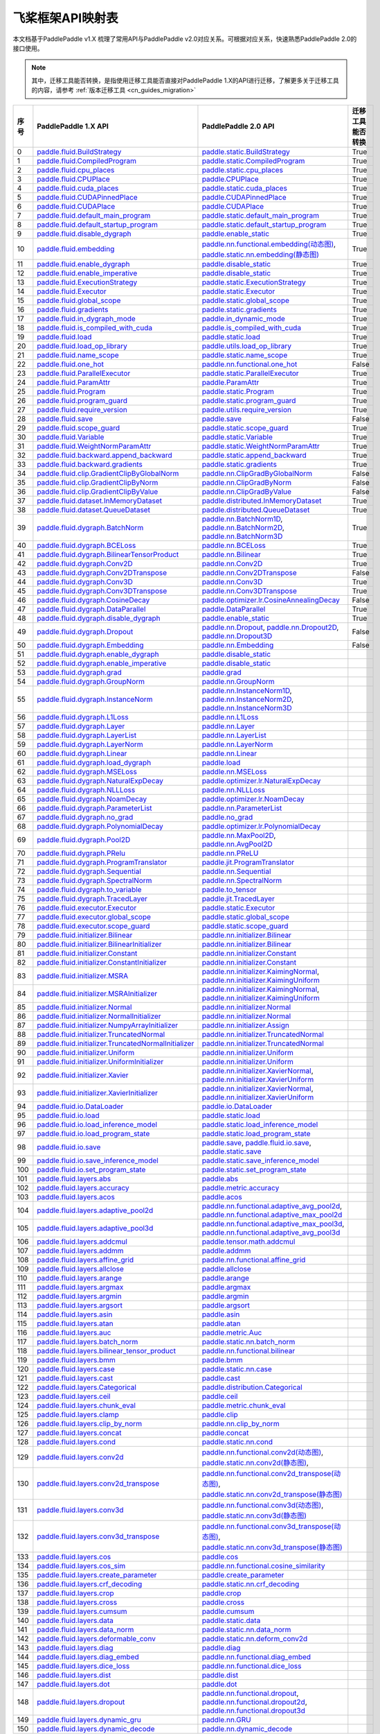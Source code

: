 .. _cn_guides_api_mapping:

飞桨框架API映射表
=====================

本文档基于PaddlePaddle v1.X 梳理了常用API与PaddlePaddle v2.0对应关系。可根据对应关系，快速熟悉PaddlePaddle 2.0的接口使用。

.. note::

    其中，迁移工具能否转换，是指使用迁移工具能否直接对PaddlePaddle 1.X的API进行迁移，了解更多关于迁移工具的内容，请参考  :ref:`版本迁移工具 <cn_guides_migration>` 

..  csv-table::
    :header: "序号", "PaddlePaddle 1.X API", "PaddlePaddle 2.0 API", "迁移工具能否转换"
    :widths: 1, 8, 8, 8

    "0",  "`paddle.fluid.BuildStrategy <https://www.paddlepaddle.org.cn/documentation/docs/zh/1.8/api_cn/fluid_cn/BuildStrategy_cn.html>`_ ",  "`paddle.static.BuildStrategy <https://www.paddlepaddle.org.cn/documentation/docs/zh/develop/api/paddle/fluid/compiler/BuildStrategy_cn.html>`_", "True"
    "1",  "`paddle.fluid.CompiledProgram <https://www.paddlepaddle.org.cn/documentation/docs/zh/1.8/api_cn/fluid_cn/CompiledProgram_cn.html>`_ ",  "`paddle.static.CompiledProgram <https://www.paddlepaddle.org.cn/documentation/docs/zh/develop/api/paddle/fluid/compiler/CompiledProgram_cn.html>`_", "True"
    "2",  "`paddle.fluid.cpu_places <https://www.paddlepaddle.org.cn/documentation/docs/zh/1.8/api_cn/fluid_cn/cpu_places_cn.html>`_ ",  "`paddle.static.cpu_places <https://www.paddlepaddle.org.cn/documentation/docs/zh/develop/api/paddle/fluid/framework/cpu_places_cn.html>`_", "True"
    "3",  "`paddle.fluid.CPUPlace <https://www.paddlepaddle.org.cn/documentation/docs/zh/1.8/api_cn/fluid_cn/CPUPlace_cn.html>`_ ",  "`paddle.CPUPlace <https://www.paddlepaddle.org.cn/documentation/docs/zh/develop/api/paddle/fluid/core/CPUPlace_cn.html>`_", "True"
    "4",  "`paddle.fluid.cuda_places <https://www.paddlepaddle.org.cn/documentation/docs/zh/1.8/api_cn/fluid_cn/cuda_places_cn.html>`_ ",  "`paddle.static.cuda_places <https://www.paddlepaddle.org.cn/documentation/docs/zh/develop/api/paddle/fluid/framework/cuda_places_cn.html>`_", "True"
    "5",  "`paddle.fluid.CUDAPinnedPlace <https://www.paddlepaddle.org.cn/documentation/docs/zh/1.8/api_cn/fluid_cn/CUDAPinnedPlace_cn.html>`_ ",  "`paddle.CUDAPinnedPlace <https://www.paddlepaddle.org.cn/documentation/docs/zh/develop/api/paddle/fluid/core/CUDAPinnedPlace_cn.html>`_", "True"
    "6",  "`paddle.fluid.CUDAPlace <https://www.paddlepaddle.org.cn/documentation/docs/zh/1.8/api_cn/fluid_cn/CUDAPlace_cn.html>`_ ",  "`paddle.CUDAPlace <https://www.paddlepaddle.org.cn/documentation/docs/zh/develop/api/paddle/fluid/core/CUDAPlace_cn.html>`_", "True"
    "7",  "`paddle.fluid.default_main_program <https://www.paddlepaddle.org.cn/documentation/docs/zh/1.8/api_cn/fluid_cn/default_main_program_cn.html>`_ ",  "`paddle.static.default_main_program <https://www.paddlepaddle.org.cn/documentation/docs/zh/develop/api/paddle/fluid/framework/default_main_program_cn.html>`_", "True"
    "8",  "`paddle.fluid.default_startup_program <https://www.paddlepaddle.org.cn/documentation/docs/zh/1.8/api_cn/fluid_cn/default_startup_program_cn.html>`_ ",  "`paddle.static.default_startup_program <https://www.paddlepaddle.org.cn/documentation/docs/zh/develop/api/paddle/fluid/framework/default_startup_program_cn.html>`_", "True"
    "9",  "`paddle.fluid.disable_dygraph <https://www.paddlepaddle.org.cn/documentation/docs/zh/1.8/api_cn/fluid_cn/disable_dygraph_cn.html>`_ ",  "`paddle.enable_static <https://www.paddlepaddle.org.cn/documentation/docs/zh/develop/api/paddle/fluid/dygraph/base/disable_dygraph_cn.html>`_", "True"
    "10",  "`paddle.fluid.embedding <https://www.paddlepaddle.org.cn/documentation/docs/zh/1.8/api_cn/fluid_cn/embedding_cn.html>`_ ",  "`paddle.nn.functional.embedding(动态图) <https://www.paddlepaddle.org.cn/documentation/docs/zh/develop/api/paddle/nn/functional/input/embedding_cn.html>`_, `paddle.static.nn.embedding(静态图) <https://www.paddlepaddle.org.cn/documentation/docs/zh/develop/api/paddle/fluid/input/embedding_cn.html>`_", "True"
    "11",  "`paddle.fluid.enable_dygraph <https://www.paddlepaddle.org.cn/documentation/docs/zh/1.8/api_cn/fluid_cn/enable_dygraph_cn.html>`_ ",  "`paddle.disable_static <https://www.paddlepaddle.org.cn/documentation/docs/zh/develop/api/paddle/fluid/dygraph/base/enable_dygraph_cn.html>`_", "True"
    "12",  "`paddle.fluid.enable_imperative <https://www.paddlepaddle.org.cn/documentation/docs/zh/1.8/api_cn/fluid_cn/enable_imperative_cn.html>`_ ",  "`paddle.disable_static <https://www.paddlepaddle.org.cn/documentation/docs/zh/develop/api/paddle/fluid/dygraph/base/enable_dygraph_cn.html>`_", "True"
    "13",  "`paddle.fluid.ExecutionStrategy <https://www.paddlepaddle.org.cn/documentation/docs/zh/1.8/api_cn/fluid_cn/ExecutionStrategy_cn.html>`_ ",  "`paddle.static.ExecutionStrategy <https://www.paddlepaddle.org.cn/documentation/docs/zh/develop/api/paddle/fluid/compiler/ExecutionStrategy_cn.html>`_", "True"
    "14",  "`paddle.fluid.Executor <https://www.paddlepaddle.org.cn/documentation/docs/zh/1.8/api_cn/fluid_cn/Executor_cn.html>`_ ",  "`paddle.static.Executor <https://www.paddlepaddle.org.cn/documentation/docs/zh/develop/api/paddle/fluid/executor/Executor_cn.html>`_", "True"
    "15",  "`paddle.fluid.global_scope <https://www.paddlepaddle.org.cn/documentation/docs/zh/1.8/api_cn/fluid_cn/global_scope_cn.html>`_ ",  "`paddle.static.global_scope <https://www.paddlepaddle.org.cn/documentation/docs/zh/develop/api/paddle/fluid/executor/global_scope_cn.html>`_", "True"
    "16",  "`paddle.fluid.gradients <https://www.paddlepaddle.org.cn/documentation/docs/zh/1.8/api_cn/fluid_cn/gradients_cn.html>`_ ",  "`paddle.static.gradients <https://www.paddlepaddle.org.cn/documentation/docs/zh/develop/api/paddle/fluid/backward/gradients_cn.html>`_", "True"
    "17",  "`paddle.fluid.in_dygraph_mode <https://www.paddlepaddle.org.cn/documentation/docs/zh/1.8/api_cn/fluid_cn/in_dygraph_mode_cn.html>`_ ",  "`paddle.in_dynamic_mode <https://www.paddlepaddle.org.cn/documentation/docs/zh/develop/api/paddle/fluid/framework/in_dygraph_mode_cn.html>`_", "True"
    "18",  "`paddle.fluid.is_compiled_with_cuda <https://www.paddlepaddle.org.cn/documentation/docs/zh/1.8/api_cn/fluid_cn/is_compiled_with_cuda_cn.html>`_ ",  "`paddle.is_compiled_with_cuda <https://www.paddlepaddle.org.cn/documentation/docs/zh/develop/api/paddle/fluid/framework/is_compiled_with_cuda_cn.html>`_", "True"
    "19",  "`paddle.fluid.load <https://www.paddlepaddle.org.cn/documentation/docs/zh/1.8/api_cn/fluid_cn/load_cn.html>`_ ",  "`paddle.static.load <https://www.paddlepaddle.org.cn/documentation/docs/zh/develop/api/paddle/fluid/io/load_cn.html>`_", "True"
    "20",  "`paddle.fluid.load_op_library <https://www.paddlepaddle.org.cn/documentation/docs/zh/1.8/api_cn/fluid_cn/load_op_library_cn.html>`_ ",  "`paddle.utils.load_op_library <https://www.paddlepaddle.org.cn/documentation/docs/zh/develop/api/paddle/fluid/load_op_library_cn.html>`_", "True"
    "21",  "`paddle.fluid.name_scope <https://www.paddlepaddle.org.cn/documentation/docs/zh/1.8/api_cn/fluid_cn/name_scope_cn.html>`_ ",  "`paddle.static.name_scope <https://www.paddlepaddle.org.cn/documentation/docs/zh/develop/api/paddle/fluid/framework/name_scope_cn.html>`_", "True"
    "22",  "`paddle.fluid.one_hot <https://www.paddlepaddle.org.cn/documentation/docs/zh/1.8/api_cn/fluid_cn/one_hot_cn.html>`_ ",  "`paddle.nn.functional.one_hot <https://www.paddlepaddle.org.cn/documentation/docs/zh/develop/api/paddle/nn/functional/input/one_hot_cn.html>`_", "False"
    "23",  "`paddle.fluid.ParallelExecutor <https://www.paddlepaddle.org.cn/documentation/docs/zh/1.8/api_cn/fluid_cn/ParallelExecutor_cn.html>`_ ",  "`paddle.static.ParallelExecutor <https://www.paddlepaddle.org.cn/documentation/docs/zh/develop/api/paddle/fluid/parallel_executor/ParallelExecutor_cn.html>`_", "True"
    "24",  "`paddle.fluid.ParamAttr <https://www.paddlepaddle.org.cn/documentation/docs/zh/1.8/api_cn/fluid_cn/ParamAttr_cn.html>`_ ",  "`paddle.ParamAttr <https://www.paddlepaddle.org.cn/documentation/docs/zh/develop/api/paddle/fluid/param_attr/ParamAttr_cn.html>`_", "True"
    "25",  "`paddle.fluid.Program <https://www.paddlepaddle.org.cn/documentation/docs/zh/1.8/api_cn/fluid_cn/Program_cn.html>`_ ",  "`paddle.static.Program <https://www.paddlepaddle.org.cn/documentation/docs/zh/develop/api/paddle/fluid/framework/Program_cn.html>`_", "True"
    "26",  "`paddle.fluid.program_guard <https://www.paddlepaddle.org.cn/documentation/docs/zh/1.8/api_cn/fluid_cn/program_guard_cn.html>`_ ",  "`paddle.static.program_guard <https://www.paddlepaddle.org.cn/documentation/docs/zh/develop/api/paddle/fluid/framework/program_guard_cn.html>`_", "True"
    "27",  "`paddle.fluid.require_version <https://www.paddlepaddle.org.cn/documentation/docs/zh/1.8/api_cn/fluid_cn/require_version_cn.html>`_ ",  "`paddle.utils.require_version <https://www.paddlepaddle.org.cn/documentation/docs/zh/develop/api/paddle/fluid/require_version_cn.html>`_", "True"
    "28",  "`paddle.fluid.save <https://www.paddlepaddle.org.cn/documentation/docs/zh/1.8/api_cn/fluid_cn/save_cn.html>`_ ",  "`paddle.save <https://www.paddlepaddle.org.cn/documentation/docs/zh/develop/api/paddle/framework/io/save_cn.html>`_ ", "False"
    "29",  "`paddle.fluid.scope_guard <https://www.paddlepaddle.org.cn/documentation/docs/zh/1.8/api_cn/fluid_cn/scope_guard_cn.html>`_ ",  "`paddle.static.scope_guard <https://www.paddlepaddle.org.cn/documentation/docs/zh/develop/api/paddle/fluid/executor/scope_guard_cn.html>`_", "True"
    "30",  "`paddle.fluid.Variable <https://www.paddlepaddle.org.cn/documentation/docs/zh/1.8/api_cn/fluid_cn/Variable_cn.html>`_ ",  "`paddle.static.Variable <https://www.paddlepaddle.org.cn/documentation/docs/zh/develop/api/paddle/fluid/framework/Variable_cn.html>`_", "True"
    "31",  "`paddle.fluid.WeightNormParamAttr <https://www.paddlepaddle.org.cn/documentation/docs/zh/1.8/api_cn/fluid_cn/WeightNormParamAttr_cn.html>`_ ",  "`paddle.static.WeightNormParamAttr <https://www.paddlepaddle.org.cn/documentation/docs/zh/develop/api/paddle/fluid/param_attr/WeightNormParamAttr_cn.html>`_", "True"
    "32",  "`paddle.fluid.backward.append_backward <https://www.paddlepaddle.org.cn/documentation/docs/zh/1.8/api_cn/backward_cn/append_backward_cn.html>`_ ",  "`paddle.static.append_backward <https://www.paddlepaddle.org.cn/documentation/docs/zh/develop/api/paddle/fluid/backward/append_backward_cn.html>`_", "True"
    "33",  "`paddle.fluid.backward.gradients <https://www.paddlepaddle.org.cn/documentation/docs/zh/1.8/api_cn/backward_cn/gradients_cn.html>`_ ",  "`paddle.static.gradients <https://www.paddlepaddle.org.cn/documentation/docs/zh/develop/api/paddle/fluid/backward/gradients_cn.html>`_", "True"
    "34",  "`paddle.fluid.clip.GradientClipByGlobalNorm <https://www.paddlepaddle.org.cn/documentation/docs/zh/1.8/api_cn/clip_cn/GradientClipByGlobalNorm_cn.html>`_ ",  "`paddle.nn.ClipGradByGlobalNorm <https://www.paddlepaddle.org.cn/documentation/docs/zh/develop/api/paddle/fluid/clip/ClipGradByGlobalNorm_cn.html>`_", "False"
    "35",  "`paddle.fluid.clip.GradientClipByNorm <https://www.paddlepaddle.org.cn/documentation/docs/zh/1.8/api_cn/clip_cn/GradientClipByNorm_cn.html>`_ ",  "`paddle.nn.ClipGradByNorm <https://www.paddlepaddle.org.cn/documentation/docs/zh/develop/api/paddle/fluid/clip/ClipGradByNorm_cn.html>`_", "False"
    "36",  "`paddle.fluid.clip.GradientClipByValue <https://www.paddlepaddle.org.cn/documentation/docs/zh/1.8/api_cn/clip_cn/GradientClipByValue_cn.html>`_ ",  "`paddle.nn.ClipGradByValue <https://www.paddlepaddle.org.cn/documentation/docs/zh/develop/api/paddle/fluid/clip/ClipGradByValue_cn.html>`_", "False"
    "37",  "`paddle.fluid.dataset.InMemoryDataset <https://www.paddlepaddle.org.cn/documentation/docs/zh/1.8/api_cn/dataset_cn/InMemoryDataset_cn.html>`_ ",  "`paddle.distributed.InMemoryDataset <https://www.paddlepaddle.org.cn/documentation/docs/zh/develop/api/paddle/distributed/InMemoryDataset_cn.html>`_", "True"
    "38",  "`paddle.fluid.dataset.QueueDataset <https://www.paddlepaddle.org.cn/documentation/docs/zh/1.8/api_cn/dataset_cn/QueueDataset_cn.html>`_ ",  "`paddle.distributed.QueueDataset <https://www.paddlepaddle.org.cn/documentation/docs/zh/develop/api/paddle/distributed/QueueDataset_cn.html>`_", "True"
    "39",  "`paddle.fluid.dygraph.BatchNorm <https://www.paddlepaddle.org.cn/documentation/docs/zh/1.8/api_cn/dygraph_cn/BatchNorm_cn.html>`_ ",  "`paddle.nn.BatchNorm1D <https://www.paddlepaddle.org.cn/documentation/docs/zh/develop/api/paddle/nn/layer/norm/BatchNorm1D_cn.html>`_, `paddle.nn.BatchNorm2D <https://www.paddlepaddle.org.cn/documentation/docs/zh/develop/api/paddle/nn/layer/norm/BatchNorm2D_cn.html>`_, `paddle.nn.BatchNorm3D <https://www.paddlepaddle.org.cn/documentation/docs/zh/develop/api/paddle/nn/layer/norm/BatchNorm3D_cn.html>`_", "True"
    "40",  "`paddle.fluid.dygraph.BCELoss <https://www.paddlepaddle.org.cn/documentation/docs/zh/1.8/api_cn/dygraph_cn/BCELoss_cn.html>`_ ",  "`paddle.nn.BCELoss <https://www.paddlepaddle.org.cn/documentation/docs/zh/develop/api/paddle/nn/layer/loss/BCELoss_cn.html>`_", "True"
    "41",  "`paddle.fluid.dygraph.BilinearTensorProduct <https://www.paddlepaddle.org.cn/documentation/docs/zh/1.8/api_cn/dygraph_cn/BilinearTensorProduct_cn.html>`_ ",  "`paddle.nn.Bilinear <https://www.paddlepaddle.org.cn/documentation/docs/zh/develop/api/paddle/nn/layer/common/Bilinear_cn.html>`_", "True"
    "42",  "`paddle.fluid.dygraph.Conv2D <https://www.paddlepaddle.org.cn/documentation/docs/zh/1.8/api_cn/dygraph_cn/Conv2D_cn.html>`_ ",  "`paddle.nn.Conv2D <https://www.paddlepaddle.org.cn/documentation/docs/zh/develop/api/paddle/nn/layer/conv/Conv2D_cn.html>`_", "True"
    "43",  "`paddle.fluid.dygraph.Conv2DTranspose <https://www.paddlepaddle.org.cn/documentation/docs/zh/1.8/api_cn/dygraph_cn/Conv2DTranspose_cn.html>`_ ",  "`paddle.nn.Conv2DTranspose <https://www.paddlepaddle.org.cn/documentation/docs/zh/develop/api/paddle/nn/layer/conv/Conv2DTranspose_cn.html>`_", "False"
    "44",  "`paddle.fluid.dygraph.Conv3D <https://www.paddlepaddle.org.cn/documentation/docs/zh/1.8/api_cn/dygraph_cn/Conv3D_cn.html>`_ ",  "`paddle.nn.Conv3D <https://www.paddlepaddle.org.cn/documentation/docs/zh/develop/api/paddle/nn/layer/conv/Conv3D_cn.html>`_", "True"
    "45",  "`paddle.fluid.dygraph.Conv3DTranspose <https://www.paddlepaddle.org.cn/documentation/docs/zh/1.8/api_cn/dygraph_cn/Conv3DTranspose_cn.html>`_ ",  "`paddle.nn.Conv3DTranspose <https://www.paddlepaddle.org.cn/documentation/docs/zh/develop/api/paddle/nn/layer/conv/Conv3DTranspose_cn.html>`_", "True"
    "46",  "`paddle.fluid.dygraph.CosineDecay <https://www.paddlepaddle.org.cn/documentation/docs/zh/1.8/api_cn/dygraph_cn/CosineDecay_cn.html>`_ ",  "`paddle.optimizer.lr.CosineAnnealingDecay <https://www.paddlepaddle.org.cn/documentation/docs/zh/develop/api/paddle/optimizer/lr/CosineAnnealingDecay_cn.html>`_", "False"
    "47",  "`paddle.fluid.dygraph.DataParallel <https://www.paddlepaddle.org.cn/documentation/docs/zh/1.8/api_cn/dygraph_cn/DataParallel_cn.html>`_ ",  "`paddle.DataParallel <https://www.paddlepaddle.org.cn/documentation/docs/zh/develop/api/paddle/fluid/dygraph/parallel/DataParallel_cn.html>`_", "True"
    "48",  "`paddle.fluid.dygraph.disable_dygraph <https://www.paddlepaddle.org.cn/documentation/docs/zh/1.8/api_cn/dygraph_cn/disable_dygraph_cn.html>`_ ",  "`paddle.enable_static <https://www.paddlepaddle.org.cn/documentation/docs/zh/develop/api/paddle/fluid/dygraph/base/disable_dygraph_cn.html>`_", "True"
    "49",  "`paddle.fluid.dygraph.Dropout <https://www.paddlepaddle.org.cn/documentation/docs/zh/1.8/api_cn/dygraph_cn/Dropout_cn.html>`_ ",  "`paddle.nn.Dropout <https://www.paddlepaddle.org.cn/documentation/docs/zh/develop/api/paddle/nn/layer/common/Dropout_cn.html>`_, `paddle.nn.Dropout2D <https://www.paddlepaddle.org.cn/documentation/docs/zh/develop/api/paddle/nn/layer/common/Dropout2D_cn.html>`_, `paddle.nn.Dropout3D <https://www.paddlepaddle.org.cn/documentation/docs/zh/develop/api/paddle/nn/layer/common/Dropout3D_cn.html>`_", "False"
    "50",  "`paddle.fluid.dygraph.Embedding <https://www.paddlepaddle.org.cn/documentation/docs/zh/1.8/api_cn/dygraph_cn/Embedding_cn.html>`_ ",  "`paddle.nn.Embedding <https://www.paddlepaddle.org.cn/documentation/docs/zh/develop/api/paddle/nn/layer/common/Embedding_cn.html>`_", "False"
    "51",  "`paddle.fluid.dygraph.enable_dygraph <https://www.paddlepaddle.org.cn/documentation/docs/zh/1.8/api_cn/dygraph_cn/enable_dygraph_cn.html>`_ ",  "`paddle.disable_static <https://www.paddlepaddle.org.cn/documentation/docs/zh/develop/api/paddle/fluid/dygraph/base/enable_dygraph_cn.html>`_"
    "52",  "`paddle.fluid.dygraph.enable_imperative <https://www.paddlepaddle.org.cn/documentation/docs/zh/1.8/api_cn/dygraph_cn/enable_imperative_cn.html>`_ ",  "`paddle.disable_static <https://www.paddlepaddle.org.cn/documentation/docs/zh/develop/api/paddle/fluid/dygraph/base/enable_dygraph_cn.html>`_"
    "53",  "`paddle.fluid.dygraph.grad <https://www.paddlepaddle.org.cn/documentation/docs/zh/1.8/api_cn/dygraph_cn/grad_cn.html>`_ ",  "`paddle.grad <https://www.paddlepaddle.org.cn/documentation/docs/zh/develop/api/paddle/fluid/dygraph/base/grad_cn.html>`_"
    "54",  "`paddle.fluid.dygraph.GroupNorm <https://www.paddlepaddle.org.cn/documentation/docs/zh/1.8/api_cn/dygraph_cn/GroupNorm_cn.html>`_ ",  "`paddle.nn.GroupNorm <https://www.paddlepaddle.org.cn/documentation/docs/zh/develop/api/paddle/nn/layer/norm/GroupNorm_cn.html>`_"
    "55",  "`paddle.fluid.dygraph.InstanceNorm <https://www.paddlepaddle.org.cn/documentation/docs/zh/1.8/api_cn/dygraph_cn/InstanceNorm_cn.html>`_ ",  "`paddle.nn.InstanceNorm1D <https://www.paddlepaddle.org.cn/documentation/docs/zh/develop/api/paddle/nn/layer/norm/InstanceNorm1D_cn.html>`_, `paddle.nn.InstanceNorm2D <https://www.paddlepaddle.org.cn/documentation/docs/zh/develop/api/paddle/nn/layer/norm/InstanceNorm2D_cn.html>`_, `paddle.nn.InstanceNorm3D <https://www.paddlepaddle.org.cn/documentation/docs/zh/develop/api/paddle/nn/layer/norm/InstanceNorm3D_cn.html>`_"
    "56",  "`paddle.fluid.dygraph.L1Loss <https://www.paddlepaddle.org.cn/documentation/docs/zh/1.8/api_cn/dygraph_cn/L1Loss_cn.html>`_ ",  "`paddle.nn.L1Loss <https://www.paddlepaddle.org.cn/documentation/docs/zh/develop/api/paddle/nn/layer/loss/L1Loss_cn.html>`_"
    "57",  "`paddle.fluid.dygraph.Layer <https://www.paddlepaddle.org.cn/documentation/docs/zh/1.8/api_cn/dygraph_cn/Layer_cn.html>`_ ",  "`paddle.nn.Layer <https://www.paddlepaddle.org.cn/documentation/docs/zh/develop/api/paddle/fluid/dygraph/layers/Layer_cn.html>`_"
    "58",  "`paddle.fluid.dygraph.LayerList <https://www.paddlepaddle.org.cn/documentation/docs/zh/1.8/api_cn/dygraph_cn/LayerList_cn.html>`_ ",  "`paddle.nn.LayerList <https://www.paddlepaddle.org.cn/documentation/docs/zh/develop/api/paddle/fluid/dygraph/container/LayerList_cn.html>`_"
    "59",  "`paddle.fluid.dygraph.LayerNorm <https://www.paddlepaddle.org.cn/documentation/docs/zh/1.8/api_cn/dygraph_cn/LayerNorm_cn.html>`_ ",  "`paddle.nn.LayerNorm <https://www.paddlepaddle.org.cn/documentation/docs/zh/develop/api/paddle/nn/layer/norm/LayerNorm_cn.html>`_"
    "60",  "`paddle.fluid.dygraph.Linear <https://www.paddlepaddle.org.cn/documentation/docs/zh/1.8/api_cn/dygraph_cn/Linear_cn.html>`_ ",  "`paddle.nn.Linear <https://www.paddlepaddle.org.cn/documentation/docs/zh/develop/api/paddle/nn/layer/common/Linear_cn.html>`_"
    "61",  "`paddle.fluid.dygraph.load_dygraph <https://www.paddlepaddle.org.cn/documentation/docs/zh/1.8/api_cn/dygraph_cn/load_dygraph_cn.html>`_ ",  "`paddle.load <https://www.paddlepaddle.org.cn/documentation/docs/zh/develop/api/paddle/framework/io/load_cn.html>`_"
    "62",  "`paddle.fluid.dygraph.MSELoss <https://www.paddlepaddle.org.cn/documentation/docs/zh/1.8/api_cn/dygraph_cn/MSELoss_cn.html>`_ ",  "`paddle.nn.MSELoss <https://www.paddlepaddle.org.cn/documentation/docs/zh/develop/api/paddle/nn/layer/loss/MSELoss_cn.html>`_"
    "63",  "`paddle.fluid.dygraph.NaturalExpDecay <https://www.paddlepaddle.org.cn/documentation/docs/zh/1.8/api_cn/dygraph_cn/NaturalExpDecay_cn.html>`_ ",  "`paddle.optimizer.lr.NaturalExpDecay <https://www.paddlepaddle.org.cn/documentation/docs/zh/develop/api/paddle/optimizer/lr/NaturalExpDecay_cn.html>`_"
    "64",  "`paddle.fluid.dygraph.NLLLoss <https://www.paddlepaddle.org.cn/documentation/docs/zh/1.8/api_cn/dygraph_cn/NLLLoss_cn.html>`_ ",  "`paddle.nn.NLLLoss <https://www.paddlepaddle.org.cn/documentation/docs/zh/develop/api/paddle/nn/layer/loss/NLLLoss_cn.html>`_"
    "65",  "`paddle.fluid.dygraph.NoamDecay <https://www.paddlepaddle.org.cn/documentation/docs/zh/1.8/api_cn/dygraph_cn/NoamDecay_cn.html>`_ ",  "`paddle.optimizer.lr.NoamDecay <https://www.paddlepaddle.org.cn/documentation/docs/zh/develop/api/paddle/optimizer/lr/NoamDecay_cn.html>`_"
    "66",  "`paddle.fluid.dygraph.ParameterList <https://www.paddlepaddle.org.cn/documentation/docs/zh/1.8/api_cn/dygraph_cn/ParameterList_cn.html>`_ ",  "`paddle.nn.ParameterList <https://www.paddlepaddle.org.cn/documentation/docs/zh/develop/api/paddle/fluid/dygraph/container/ParameterList_cn.html>`_"
    "67",  "`paddle.fluid.dygraph.no_grad <https://www.paddlepaddle.org.cn/documentation/docs/zh/1.8/api_cn/dygraph_cn/no_grad_cn.html>`_ ",  "`paddle.no_grad <https://www.paddlepaddle.org.cn/documentation/docs/zh/develop/api/paddle/fluid/dygraph/base/no_grad__cn.html>`_"
    "68",  "`paddle.fluid.dygraph.PolynomialDecay <https://www.paddlepaddle.org.cn/documentation/docs/zh/1.8/api_cn/dygraph_cn/PolynomialDecay_cn.html>`_ ",  "`paddle.optimizer.lr.PolynomialDecay <https://www.paddlepaddle.org.cn/documentation/docs/zh/develop/api/paddle/optimizer/lr/PolynomialDecay_cn.html>`_"
    "69",  "`paddle.fluid.dygraph.Pool2D <https://www.paddlepaddle.org.cn/documentation/docs/zh/1.8/api_cn/dygraph_cn/Pool2D_cn.html>`_ ",  "`paddle.nn.MaxPool2D <https://www.paddlepaddle.org.cn/documentation/docs/zh/develop/api/paddle/nn/layer/pooling/MaxPool2D_cn.html>`_, `paddle.nn.AvgPool2D <https://www.paddlepaddle.org.cn/documentation/docs/zh/develop/api/paddle/nn/layer/pooling/AvgPool2D_cn.html>`_"
    "70",  "`paddle.fluid.dygraph.PRelu <https://www.paddlepaddle.org.cn/documentation/docs/zh/1.8/api_cn/dygraph_cn/PRelu_cn.html>`_ ",  "`paddle.nn.PReLU <https://www.paddlepaddle.org.cn/documentation/docs/zh/develop/api/paddle/nn/layer/activation/PRelu_cn.html>`_"
    "71",  "`paddle.fluid.dygraph.ProgramTranslator <https://www.paddlepaddle.org.cn/documentation/docs/zh/1.8/api_cn/dygraph_cn/ProgramTranslator_cn.html>`_ ",  "`paddle.jit.ProgramTranslator <https://www.paddlepaddle.org.cn/documentation/docs/zh/develop/api/paddle/fluid/dygraph/ProgramTranslator_cn.html>`_"
    "72",  "`paddle.fluid.dygraph.Sequential <https://www.paddlepaddle.org.cn/documentation/docs/zh/1.8/api_cn/dygraph_cn/Sequential_cn.html>`_ ",  "`paddle.nn.Sequential <https://www.paddlepaddle.org.cn/documentation/docs/zh/develop/api/paddle/fluid/dygraph/container/Sequential_cn.html>`_"
    "73",  "`paddle.fluid.dygraph.SpectralNorm <https://www.paddlepaddle.org.cn/documentation/docs/zh/1.8/api_cn/dygraph_cn/SpectralNorm_cn.html>`_ ",  "`paddle.nn.SpectralNorm <https://www.paddlepaddle.org.cn/documentation/docs/zh/develop/api/paddle/fluid/dygraph/SpectralNorm_cn.html>`_"
    "74",  "`paddle.fluid.dygraph.to_variable <https://www.paddlepaddle.org.cn/documentation/docs/zh/1.8/api_cn/dygraph_cn/to_variable_cn.html>`_ ",  "`paddle.to_tensor <https://www.paddlepaddle.org.cn/documentation/docs/zh/develop/api/paddle/tensor/creation/to_tensor_cn.html>`_"
    "75",  "`paddle.fluid.dygraph.TracedLayer <https://www.paddlepaddle.org.cn/documentation/docs/zh/1.8/api_cn/dygraph_cn/TracedLayer_cn.html>`_ ",  "`paddle.jit.TracedLayer <https://www.paddlepaddle.org.cn/documentation/docs/zh/develop/api/paddle/fluid/dygraph/jit/TracedLayer_cn.html>`_"
    "76",  "`paddle.fluid.executor.Executor <https://www.paddlepaddle.org.cn/documentation/docs/zh/1.8/api_cn/executor_cn/Executor_cn.html>`_ ",  "`paddle.static.Executor <https://www.paddlepaddle.org.cn/documentation/docs/zh/develop/api/paddle/fluid/executor/Executor_cn.html>`_"
    "77",  "`paddle.fluid.executor.global_scope <https://www.paddlepaddle.org.cn/documentation/docs/zh/1.8/api_cn/executor_cn/global_scope_cn.html>`_ ",  "`paddle.static.global_scope <https://www.paddlepaddle.org.cn/documentation/docs/zh/develop/api/paddle/fluid/executor/global_scope_cn.html>`_"
    "78",  "`paddle.fluid.executor.scope_guard <https://www.paddlepaddle.org.cn/documentation/docs/zh/1.8/api_cn/executor_cn/scope_guard_cn.html>`_ ",  "`paddle.static.scope_guard <https://www.paddlepaddle.org.cn/documentation/docs/zh/develop/api/paddle/fluid/executor/scope_guard_cn.html>`_"
    "79",  "`paddle.fluid.initializer.Bilinear <https://www.paddlepaddle.org.cn/documentation/docs/zh/1.8/api_cn/initializer_cn/Bilinear_cn.html>`_ ",  "`paddle.nn.initializer.Bilinear <https://www.paddlepaddle.org.cn/documentation/docs/zh/develop/api/paddle/fluid/initializer/Bilinear_cn.html>`_"
    "80",  "`paddle.fluid.initializer.BilinearInitializer <https://www.paddlepaddle.org.cn/documentation/docs/zh/1.8/api_cn/initializer_cn/BilinearInitializer_cn.html>`_ ",  "`paddle.nn.initializer.Bilinear <https://www.paddlepaddle.org.cn/documentation/docs/zh/develop/api/paddle/fluid/initializer/Bilinear_cn.html>`_"
    "81",  "`paddle.fluid.initializer.Constant <https://www.paddlepaddle.org.cn/documentation/docs/zh/1.8/api_cn/initializer_cn/Constant_cn.html>`_ ",  "`paddle.nn.initializer.Constant <https://www.paddlepaddle.org.cn/documentation/docs/zh/develop/api/paddle/nn/initializer/constant/Constant_cn.html>`_"
    "82",  "`paddle.fluid.initializer.ConstantInitializer <https://www.paddlepaddle.org.cn/documentation/docs/zh/1.8/api_cn/initializer_cn/ConstantInitializer_cn.html>`_ ",  "`paddle.nn.initializer.Constant <https://www.paddlepaddle.org.cn/documentation/docs/zh/develop/api/paddle/nn/initializer/constant/Constant_cn.html>`_"
    "83",  "`paddle.fluid.initializer.MSRA <https://www.paddlepaddle.org.cn/documentation/docs/zh/1.8/api_cn/initializer_cn/MSRA_cn.html>`_ ",  "`paddle.nn.initializer.KaimingNormal <https://www.paddlepaddle.org.cn/documentation/docs/zh/develop/api/paddle/nn/initializer/kaiming/KaimingNormal_cn.html>`_, `paddle.nn.initializer.KaimingUniform <https://www.paddlepaddle.org.cn/documentation/docs/zh/develop/api/paddle/nn/initializer/kaiming/KaimingUniform_cn.html>`_"
    "84",  "`paddle.fluid.initializer.MSRAInitializer <https://www.paddlepaddle.org.cn/documentation/docs/zh/1.8/api_cn/initializer_cn/MSRAInitializer_cn.html>`_ ",  "`paddle.nn.initializer.KaimingNormal <https://www.paddlepaddle.org.cn/documentation/docs/zh/develop/api/paddle/nn/initializer/kaiming/KaimingNormal_cn.html>`_, `paddle.nn.initializer.KaimingUniform <https://www.paddlepaddle.org.cn/documentation/docs/zh/develop/api/paddle/nn/initializer/kaiming/KaimingUniform_cn.html>`_"
    "85",  "`paddle.fluid.initializer.Normal <https://www.paddlepaddle.org.cn/documentation/docs/zh/1.8/api_cn/initializer_cn/Normal_cn.html>`_ ",  "`paddle.nn.initializer.Normal <https://www.paddlepaddle.org.cn/documentation/docs/zh/develop/api/paddle/nn/initializer/normal/Normal_cn.html>`_"
    "86",  "`paddle.fluid.initializer.NormalInitializer <https://www.paddlepaddle.org.cn/documentation/docs/zh/1.8/api_cn/initializer_cn/NormalInitializer_cn.html>`_ ",  "`paddle.nn.initializer.Normal <https://www.paddlepaddle.org.cn/documentation/docs/zh/develop/api/paddle/nn/initializer/normal/Normal_cn.html>`_"
    "87",  "`paddle.fluid.initializer.NumpyArrayInitializer <https://www.paddlepaddle.org.cn/documentation/docs/zh/1.8/api_cn/initializer_cn/NumpyArrayInitializer_cn.html>`_ ",  "`paddle.nn.initializer.Assign <https://www.paddlepaddle.org.cn/documentation/docs/zh/develop/api/paddle/nn/initializer/assign/Assign_cn.html>`_"
    "88",  "`paddle.fluid.initializer.TruncatedNormal <https://www.paddlepaddle.org.cn/documentation/docs/zh/1.8/api_cn/initializer_cn/TruncatedNormal_cn.html>`_ ",  "`paddle.nn.initializer.TruncatedNormal <https://www.paddlepaddle.org.cn/documentation/docs/zh/develop/api/paddle/nn/initializer/normal/TruncatedNormal_cn.html>`_"
    "89",  "`paddle.fluid.initializer.TruncatedNormalInitializer <https://www.paddlepaddle.org.cn/documentation/docs/zh/1.8/api_cn/initializer_cn/TruncatedNormalInitializer_cn.html>`_ ",  "`paddle.nn.initializer.TruncatedNormal <https://www.paddlepaddle.org.cn/documentation/docs/zh/develop/api/paddle/nn/initializer/normal/TruncatedNormal_cn.html>`_"
    "90",  "`paddle.fluid.initializer.Uniform <https://www.paddlepaddle.org.cn/documentation/docs/zh/1.8/api_cn/initializer_cn/Uniform_cn.html>`_ ",  "`paddle.nn.initializer.Uniform <https://www.paddlepaddle.org.cn/documentation/docs/zh/develop/api/paddle/nn/initializer/uniform/Uniform_cn.html>`_"
    "91",  "`paddle.fluid.initializer.UniformInitializer <https://www.paddlepaddle.org.cn/documentation/docs/zh/1.8/api_cn/initializer_cn/UniformInitializer_cn.html>`_ ",  "`paddle.nn.initializer.Uniform <https://www.paddlepaddle.org.cn/documentation/docs/zh/develop/api/paddle/nn/initializer/uniform/Uniform_cn.html>`_"
    "92",  "`paddle.fluid.initializer.Xavier <https://www.paddlepaddle.org.cn/documentation/docs/zh/1.8/api_cn/initializer_cn/Xavier_cn.html>`_ ",  "`paddle.nn.initializer.XavierNormal <https://www.paddlepaddle.org.cn/documentation/docs/zh/develop/api/paddle/nn/initializer/xavier/XavierNormal_cn.html>`_, `paddle.nn.initializer.XavierUniform <https://www.paddlepaddle.org.cn/documentation/docs/zh/develop/api/paddle/nn/initializer/xavier/XavierUniform_cn.html>`_"
    "93",  "`paddle.fluid.initializer.XavierInitializer <https://www.paddlepaddle.org.cn/documentation/docs/zh/1.8/api_cn/initializer_cn/XavierInitializer_cn.html>`_ ",  "`paddle.nn.initializer.XavierNormal <https://www.paddlepaddle.org.cn/documentation/docs/zh/develop/api/paddle/nn/initializer/xavier/XavierNormal_cn.html>`_, `paddle.nn.initializer.XavierUniform <https://www.paddlepaddle.org.cn/documentation/docs/zh/develop/api/paddle/nn/initializer/xavier/XavierUniform_cn.html>`_"
    "94",  "`paddle.fluid.io.DataLoader <https://www.paddlepaddle.org.cn/documentation/docs/zh/1.8/api_cn/io_cn/DataLoader_cn.html>`_ ",  "`paddle.io.DataLoader <https://www.paddlepaddle.org.cn/documentation/docs/zh/develop/api/paddle/io/DataLoader_cn.html>`_"
    "95",  "`paddle.fluid.io.load <https://www.paddlepaddle.org.cn/documentation/docs/zh/1.8/api_cn/io_cn/load_cn.html>`_ ",  "`paddle.static.load <https://www.paddlepaddle.org.cn/documentation/docs/zh/develop/api/paddle/fluid/io/load_cn.html>`_"
    "96",  "`paddle.fluid.io.load_inference_model <https://www.paddlepaddle.org.cn/documentation/docs/zh/1.8/api_cn/io_cn/load_inference_model_cn.html>`_ ",  "`paddle.static.load_inference_model <https://www.paddlepaddle.org.cn/documentation/docs/zh/develop/api/paddle/static/load_inference_model_cn.html>`_"
    "97",  "`paddle.fluid.io.load_program_state <https://www.paddlepaddle.org.cn/documentation/docs/zh/1.8/api_cn/io_cn/load_program_state_cn.html>`_ ",  "`paddle.static.load_program_state <https://www.paddlepaddle.org.cn/documentation/docs/zh/develop/api/paddle/fluid/io/load_program_state_cn.html>`_"
    "98",  "`paddle.fluid.io.save <https://www.paddlepaddle.org.cn/documentation/docs/zh/1.8/api_cn/io_cn/save_cn.html>`_ ",  "`paddle.save <https://www.paddlepaddle.org.cn/documentation/docs/zh/develop/api/paddle/framework/io/save_cn.html>`_, `paddle.fluid.io.save <https://www.paddlepaddle.org.cn/io_cn/save_cn.html>`_, `paddle.static.save <https://www.paddlepaddle.org.cn/documentation/docs/zh/develop/api/paddle/fluid/io/save_cn.html>`_"
    "99",  "`paddle.fluid.io.save_inference_model <https://www.paddlepaddle.org.cn/documentation/docs/zh/1.8/api_cn/io_cn/save_inference_model_cn.html>`_ ",  "`paddle.static.save_inference_model <https://www.paddlepaddle.org.cn/documentation/docs/zh/develop/api/paddle/static/save_inference_model_cn.html>`_"
    "100",  "`paddle.fluid.io.set_program_state <https://www.paddlepaddle.org.cn/documentation/docs/zh/1.8/api_cn/io_cn/set_program_state_cn.html>`_ ",  "`paddle.static.set_program_state <https://www.paddlepaddle.org.cn/documentation/docs/zh/develop/api/paddle/fluid/io/set_program_state_cn.html>`_"
    "101",  "`paddle.fluid.layers.abs <https://www.paddlepaddle.org.cn/documentation/docs/zh/1.8/api_cn/layers_cn/abs_cn.html>`_ ",  "`paddle.abs <https://www.paddlepaddle.org.cn/documentation/docs/zh/develop/api/paddle/fluid/layers/abs_cn.html>`_"
    "102",  "`paddle.fluid.layers.accuracy <https://www.paddlepaddle.org.cn/documentation/docs/zh/1.8/api_cn/layers_cn/accuracy_cn.html>`_ ",  "`paddle.metric.accuracy <https://www.paddlepaddle.org.cn/documentation/docs/zh/develop/api/paddle/metric/metrics/accuracy_cn.html>`_"
    "103",  "`paddle.fluid.layers.acos <https://www.paddlepaddle.org.cn/documentation/docs/zh/1.8/api_cn/layers_cn/acos_cn.html>`_ ",  "`paddle.acos <https://www.paddlepaddle.org.cn/documentation/docs/zh/develop/api/paddle/fluid/layers/acos_cn.html>`_"
    "104",  "`paddle.fluid.layers.adaptive_pool2d <https://www.paddlepaddle.org.cn/documentation/docs/zh/1.8/api_cn/layers_cn/adaptive_pool2d_cn.html>`_ ",  "`paddle.nn.functional.adaptive_avg_pool2d <https://www.paddlepaddle.org.cn/documentation/docs/zh/develop/api/paddle/nn/functional/pooling/adaptive_avg_pool2d_cn.html>`_, `paddle.nn.functional.adaptive_max_pool2d <https://www.paddlepaddle.org.cn/documentation/docs/zh/develop/api/paddle/nn/functional/pooling/adaptive_max_pool2d_cn.html>`_"
    "105",  "`paddle.fluid.layers.adaptive_pool3d <https://www.paddlepaddle.org.cn/documentation/docs/zh/1.8/api_cn/layers_cn/adaptive_pool3d_cn.html>`_ ",  "`paddle.nn.functional.adaptive_max_pool3d <https://www.paddlepaddle.org.cn/documentation/docs/zh/develop/api/paddle/nn/functional/pooling/adaptive_max_pool3d_cn.html>`_, `paddle.nn.functional.adaptive_avg_pool3d <https://www.paddlepaddle.org.cn/documentation/docs/zh/develop/api/paddle/nn/functional/pooling/adaptive_avg_pool3d_cn.html>`_"
    "106",  "`paddle.fluid.layers.addcmul <https://www.paddlepaddle.org.cn/documentation/docs/zh/1.8/api_cn/layers_cn/addcmul_cn.html>`_ ",  "`paddle.tensor.math.addcmul <https://www.paddlepaddle.org.cn/documentation/docs/zh/develop/api/paddle/tensor/math/addcmul_cn.html>`_"
    "107",  "`paddle.fluid.layers.addmm <https://www.paddlepaddle.org.cn/documentation/docs/zh/1.8/api_cn/layers_cn/addmm_cn.html>`_ ",  "`paddle.addmm <https://www.paddlepaddle.org.cn/documentation/docs/zh/develop/api/paddle/tensor/math/addmm_cn.html>`_"
    "108",  "`paddle.fluid.layers.affine_grid <https://www.paddlepaddle.org.cn/documentation/docs/zh/1.8/api_cn/layers_cn/affine_grid_cn.html>`_ ",  "`paddle.nn.functional.affine_grid <https://www.paddlepaddle.org.cn/documentation/docs/zh/develop/api/paddle/nn/functional/vision/affine_grid_cn.html>`_"
    "109",  "`paddle.fluid.layers.allclose <https://www.paddlepaddle.org.cn/documentation/docs/zh/1.8/api_cn/layers_cn/allclose_cn.html>`_ ",  "`paddle.allclose <https://www.paddlepaddle.org.cn/documentation/docs/zh/develop/api/paddle/tensor/logic/allclose_cn.html>`_"
    "110",  "`paddle.fluid.layers.arange <https://www.paddlepaddle.org.cn/documentation/docs/zh/1.8/api_cn/layers_cn/arange_cn.html>`_ ",  "`paddle.arange <https://www.paddlepaddle.org.cn/documentation/docs/zh/develop/api/paddle/tensor/creation/arange_cn.html>`_"
    "111",  "`paddle.fluid.layers.argmax <https://www.paddlepaddle.org.cn/documentation/docs/zh/1.8/api_cn/layers_cn/argmax_cn.html>`_ ",  "`paddle.argmax <https://www.paddlepaddle.org.cn/documentation/docs/zh/develop/api/paddle/tensor/search/argmax_cn.html>`_"
    "112",  "`paddle.fluid.layers.argmin <https://www.paddlepaddle.org.cn/documentation/docs/zh/1.8/api_cn/layers_cn/argmin_cn.html>`_ ",  "`paddle.argmin <https://www.paddlepaddle.org.cn/documentation/docs/zh/develop/api/paddle/tensor/search/argmin_cn.html>`_"
    "113",  "`paddle.fluid.layers.argsort <https://www.paddlepaddle.org.cn/documentation/docs/zh/1.8/api_cn/layers_cn/argsort_cn.html>`_ ",  "`paddle.argsort <https://www.paddlepaddle.org.cn/documentation/docs/zh/develop/api/paddle/tensor/search/argsort_cn.html>`_"
    "114",  "`paddle.fluid.layers.asin <https://www.paddlepaddle.org.cn/documentation/docs/zh/1.8/api_cn/layers_cn/asin_cn.html>`_ ",  "`paddle.asin <https://www.paddlepaddle.org.cn/documentation/docs/zh/develop/api/paddle/fluid/layers/asin_cn.html>`_"
    "115",  "`paddle.fluid.layers.atan <https://www.paddlepaddle.org.cn/documentation/docs/zh/1.8/api_cn/layers_cn/atan_cn.html>`_ ",  "`paddle.atan <https://www.paddlepaddle.org.cn/documentation/docs/zh/develop/api/paddle/fluid/layers/atan_cn.html>`_"
    "116",  "`paddle.fluid.layers.auc <https://www.paddlepaddle.org.cn/documentation/docs/zh/1.8/api_cn/layers_cn/auc_cn.html>`_ ",  "`paddle.metric.Auc <https://www.paddlepaddle.org.cn/documentation/docs/zh/develop/api/paddle/metric/metrics/Auc_cn.html>`_"
    "117",  "`paddle.fluid.layers.batch_norm <https://www.paddlepaddle.org.cn/documentation/docs/zh/1.8/api_cn/layers_cn/batch_norm_cn.html>`_ ",  "`paddle.static.nn.batch_norm <https://www.paddlepaddle.org.cn/documentation/docs/zh/develop/api/paddle/fluid/layers/batch_norm_cn.html>`_"
    "118",  "`paddle.fluid.layers.bilinear_tensor_product <https://www.paddlepaddle.org.cn/documentation/docs/zh/1.8/api_cn/layers_cn/bilinear_tensor_product_cn.html>`_ ",  "`paddle.nn.functional.bilinear <https://www.paddlepaddle.org.cn/documentation/docs/zh/develop/api/paddle/nn/functional/common/bilinear_cn.html>`_"
    "119",  "`paddle.fluid.layers.bmm <https://www.paddlepaddle.org.cn/documentation/docs/zh/1.8/api_cn/layers_cn/bmm_cn.html>`_ ",  "`paddle.bmm <https://www.paddlepaddle.org.cn/documentation/docs/zh/develop/api/paddle/tensor/linalg/bmm_cn.html>`_"
    "120",  "`paddle.fluid.layers.case <https://www.paddlepaddle.org.cn/documentation/docs/zh/1.8/api_cn/layers_cn/case_cn.html>`_ ",  "`paddle.static.nn.case <https://www.paddlepaddle.org.cn/documentation/docs/zh/develop/api/paddle/fluid/layers/case_cn.html>`_"
    "121",  "`paddle.fluid.layers.cast <https://www.paddlepaddle.org.cn/documentation/docs/zh/1.8/api_cn/layers_cn/cast_cn.html>`_ ",  "`paddle.cast <https://www.paddlepaddle.org.cn/documentation/docs/zh/develop/api/paddle/fluid/layers/cast_cn.html>`_"
    "122",  "`paddle.fluid.layers.Categorical <https://www.paddlepaddle.org.cn/documentation/docs/zh/1.8/api_cn/layers_cn/Categorical_cn.html>`_ ",  "`paddle.distribution.Categorical <https://www.paddlepaddle.org.cn/documentation/docs/zh/develop/api/paddle/distribution/Categorical_cn.html>`_"
    "123",  "`paddle.fluid.layers.ceil <https://www.paddlepaddle.org.cn/documentation/docs/zh/1.8/api_cn/layers_cn/ceil_cn.html>`_ ",  "`paddle.ceil <https://www.paddlepaddle.org.cn/documentation/docs/zh/develop/api/paddle/fluid/layers/ceil_cn.html>`_"
    "124",  "`paddle.fluid.layers.chunk_eval <https://www.paddlepaddle.org.cn/documentation/docs/zh/1.8/api_cn/layers_cn/chunk_eval_cn.html>`_ ",  "`paddle.metric.chunk_eval <https://www.paddlepaddle.org.cn/documentation/docs/zh/develop/api/paddle/metric/chunk_eval_cn.html>`_"
    "125",  "`paddle.fluid.layers.clamp <https://www.paddlepaddle.org.cn/documentation/docs/zh/1.8/api_cn/layers_cn/clamp_cn.html>`_ ",  "`paddle.clip <https://www.paddlepaddle.org.cn/documentation/docs/zh/develop/api/paddle/tensor/math/clip_cn.html>`_"
    "126",  "`paddle.fluid.layers.clip_by_norm <https://www.paddlepaddle.org.cn/documentation/docs/zh/1.8/api_cn/layers_cn/clip_by_norm_cn.html>`_ ",  "`paddle.nn.clip_by_norm <https://www.paddlepaddle.org.cn/documentation/docs/zh/develop/api/paddle/fluid/layers/clip_by_norm_cn.html>`_"
    "127",  "`paddle.fluid.layers.concat <https://www.paddlepaddle.org.cn/documentation/docs/zh/1.8/api_cn/layers_cn/concat_cn.html>`_ ",  "`paddle.concat <https://www.paddlepaddle.org.cn/documentation/docs/zh/develop/api/paddle/tensor/manipulation/concat_cn.html>`_"
    "128",  "`paddle.fluid.layers.cond <https://www.paddlepaddle.org.cn/documentation/docs/zh/1.8/api_cn/layers_cn/cond_cn.html>`_ ",  "`paddle.static.nn.cond <https://www.paddlepaddle.org.cn/documentation/docs/zh/develop/api/paddle/fluid/layers/cond_cn.html>`_"
    "129",  "`paddle.fluid.layers.conv2d <https://www.paddlepaddle.org.cn/documentation/docs/zh/1.8/api_cn/layers_cn/conv2d_cn.html>`_ ",  "`paddle.nn.functional.conv2d(动态图) <https://www.paddlepaddle.org.cn/documentation/docs/zh/develop/api/paddle/nn/functional/conv/conv2d_cn.html>`_, `paddle.static.nn.conv2d(静态图) <https://www.paddlepaddle.org.cn/documentation/docs/zh/develop/api/paddle/fluid/layers/conv2d_cn.html>`_, "
    "130",  "`paddle.fluid.layers.conv2d_transpose <https://www.paddlepaddle.org.cn/documentation/docs/zh/1.8/api_cn/layers_cn/conv2d_transpose_cn.html>`_ ",  "`paddle.nn.functional.conv2d_transpose(动态图) <https://www.paddlepaddle.org.cn/documentation/docs/zh/develop/api/paddle/nn/functional/conv/conv2d_transpose_cn.html>`_, `paddle.static.nn.conv2d_transpose(静态图) <https://www.paddlepaddle.org.cn/documentation/docs/zh/develop/api/paddle/fluid/layers/conv2d_transpose_cn.html>`_"
    "131",  "`paddle.fluid.layers.conv3d <https://www.paddlepaddle.org.cn/documentation/docs/zh/1.8/api_cn/layers_cn/conv3d_cn.html>`_ ",  "`paddle.nn.functional.conv3d(动态图) <https://www.paddlepaddle.org.cn/documentation/docs/zh/develop/api/paddle/nn/functional/conv/conv3d_cn.html>`_, `paddle.static.nn.conv3d(静态图) <https://www.paddlepaddle.org.cn/documentation/docs/zh/develop/api/paddle/fluid/layers/conv3d_cn.html>`_"
    "132",  "`paddle.fluid.layers.conv3d_transpose <https://www.paddlepaddle.org.cn/documentation/docs/zh/1.8/api_cn/layers_cn/conv3d_transpose_cn.html>`_ ",  "`paddle.nn.functional.conv3d_transpose(动态图) <https://www.paddlepaddle.org.cn/documentation/docs/zh/develop/api/paddle/nn/functional/conv/conv3d_transpose_cn.html>`_, `paddle.static.nn.conv3d_transpose(静态图) <https://www.paddlepaddle.org.cn/documentation/docs/zh/develop/api/paddle/fluid/layers/conv3d_transpose_cn.html>`_"
    "133",  "`paddle.fluid.layers.cos <https://www.paddlepaddle.org.cn/documentation/docs/zh/1.8/api_cn/layers_cn/cos_cn.html>`_ ",  "`paddle.cos <https://www.paddlepaddle.org.cn/documentation/docs/zh/develop/api/paddle/fluid/layers/cos_cn.html>`_"
    "134",  "`paddle.fluid.layers.cos_sim <https://www.paddlepaddle.org.cn/documentation/docs/zh/1.8/api_cn/layers_cn/cos_sim_cn.html>`_ ",  "`paddle.nn.functional.cosine_similarity <https://www.paddlepaddle.org.cn/documentation/docs/zh/develop/api/paddle/nn/functional/common/cosine_similarity_cn.html>`_"
    "135",  "`paddle.fluid.layers.create_parameter <https://www.paddlepaddle.org.cn/documentation/docs/zh/1.8/api_cn/layers_cn/create_parameter_cn.html>`_ ",  "`paddle.create_parameter <https://www.paddlepaddle.org.cn/documentation/docs/zh/develop/api/paddle/fluid/layers/create_parameter_cn.html>`_"
    "136",  "`paddle.fluid.layers.crf_decoding <https://www.paddlepaddle.org.cn/documentation/docs/zh/1.8/api_cn/layers_cn/crf_decoding_cn.html>`_ ",  "`paddle.static.nn.crf_decoding <https://www.paddlepaddle.org.cn/documentation/docs/zh/develop/api/paddle/fluid/layers/crf_decoding_cn.html>`_"
    "137",  "`paddle.fluid.layers.crop <https://www.paddlepaddle.org.cn/documentation/docs/zh/1.8/api_cn/layers_cn/crop_cn.html>`_ ",  "`paddle.crop <https://www.paddlepaddle.org.cn/documentation/docs/zh/develop/api/paddle/fluid/layers/crop_tensor_cn.html>`_"
    "138",  "`paddle.fluid.layers.cross <https://www.paddlepaddle.org.cn/documentation/docs/zh/1.8/api_cn/layers_cn/cross_cn.html>`_ ",  "`paddle.cross <https://www.paddlepaddle.org.cn/documentation/docs/zh/develop/api/paddle/tensor/linalg/cross_cn.html>`_"
    "139",  "`paddle.fluid.layers.cumsum <https://www.paddlepaddle.org.cn/documentation/docs/zh/1.8/api_cn/layers_cn/cumsum_cn.html>`_ ",  "`paddle.cumsum <https://www.paddlepaddle.org.cn/documentation/docs/zh/develop/api/paddle/tensor/math/cumsum_cn.html>`_"
    "140",  "`paddle.fluid.layers.data <https://www.paddlepaddle.org.cn/documentation/docs/zh/1.8/api_cn/layers_cn/data_cn.html>`_ ",  "`paddle.static.data <https://www.paddlepaddle.org.cn/documentation/docs/zh/develop/api/paddle/static/input/data_cn.html>`_"
    "141",  "`paddle.fluid.layers.data_norm <https://www.paddlepaddle.org.cn/documentation/docs/zh/1.8/api_cn/layers_cn/data_norm_cn.html>`_ ",  "`paddle.static.nn.data_norm <https://www.paddlepaddle.org.cn/documentation/docs/zh/develop/api/paddle/fluid/layers/data_norm_cn.html>`_"
    "142",  "`paddle.fluid.layers.deformable_conv <https://www.paddlepaddle.org.cn/documentation/docs/zh/1.8/api_cn/layers_cn/deformable_conv_cn.html>`_ ",  "`paddle.static.nn.deform_conv2d <https://www.paddlepaddle.org.cn/documentation/docs/zh/develop/api/paddle/static/nn/common/deform_conv2d_cn.html>`_"
    "143",  "`paddle.fluid.layers.diag <https://www.paddlepaddle.org.cn/documentation/docs/zh/1.8/api_cn/layers_cn/diag_cn.html>`_ ",  "`paddle.diag <https://www.paddlepaddle.org.cn/documentation/docs/zh/develop/api/paddle/tensor/creation/diag_cn.html>`_"
    "144",  "`paddle.fluid.layers.diag_embed <https://www.paddlepaddle.org.cn/documentation/docs/zh/1.8/api_cn/layers_cn/diag_embed_cn.html>`_ ",  "`paddle.nn.functional.diag_embed <https://www.paddlepaddle.org.cn/documentation/docs/zh/develop/api/paddle/nn/functional/extension/diag_embed_cn.html>`_"
    "145",  "`paddle.fluid.layers.dice_loss <https://www.paddlepaddle.org.cn/documentation/docs/zh/1.8/api_cn/layers_cn/dice_loss_cn.html>`_ ",  "`paddle.nn.functional.dice_loss <https://www.paddlepaddle.org.cn/documentation/docs/zh/develop/api/paddle/fluid/layers/dice_loss_cn.html>`_"
    "146",  "`paddle.fluid.layers.dist <https://www.paddlepaddle.org.cn/documentation/docs/zh/1.8/api_cn/layers_cn/dist_cn.html>`_ ",  "`paddle.dist <https://www.paddlepaddle.org.cn/documentation/docs/zh/develop/api/paddle/tensor/linalg/dist_cn.html>`_"
    "147",  "`paddle.fluid.layers.dot <https://www.paddlepaddle.org.cn/documentation/docs/zh/1.8/api_cn/layers_cn/dot_cn.html>`_ ",  "`paddle.dot <https://www.paddlepaddle.org.cn/documentation/docs/zh/develop/api/paddle/tensor/linalg/dot_cn.html>`_"
    "148",  "`paddle.fluid.layers.dropout <https://www.paddlepaddle.org.cn/documentation/docs/zh/1.8/api_cn/layers_cn/dropout_cn.html>`_ ",  "`paddle.nn.functional.dropout <https://www.paddlepaddle.org.cn/documentation/docs/zh/develop/api/paddle/nn/functional/common/dropout_cn.html>`_, `paddle.nn.functional.dropout2d <https://www.paddlepaddle.org.cn/documentation/docs/zh/develop/api/paddle/nn/functional/common/dropout2d_cn.html>`_, `paddle.nn.functional.dropout3d <https://www.paddlepaddle.org.cn/documentation/docs/zh/develop/api/paddle/nn/functional/common/dropout3d_cn.html>`_"
    "149",  "`paddle.fluid.layers.dynamic_gru <https://www.paddlepaddle.org.cn/documentation/docs/zh/1.8/api_cn/layers_cn/dynamic_gru_cn.html>`_ ",  "`paddle.nn.GRU <https://www.paddlepaddle.org.cn/documentation/docs/zh/develop/api/paddle/nn/layer/rnn/GRU_cn.html>`_"
    "150",  "`paddle.fluid.layers.dynamic_decode <https://www.paddlepaddle.org.cn/documentation/docs/zh/1.8/api_cn/layers_cn/dynamic_decode_cn.html>`_ ",  "`paddle.nn.dynamic_decode <https://www.paddlepaddle.org.cn/documentation/docs/zh/develop/api/paddle/fluid/layers/dynamic_decode_cn.html>`_"